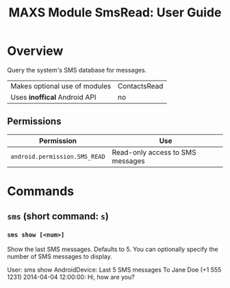 #+TITLE:        MAXS Module SmsRead: User Guide
#+AUTHOR:       Florian Schmaus
#+EMAIL:        flo@geekplace.eu
#+OPTIONS:      author:nil
#+STARTUP:      noindent

* Overview

Query the system's SMS database for messages.

| Makes optional use of modules | ContactsRead |
| Uses *inoffical* Android API  | no   |

** Permissions

| Permission                     | Use                                               |
|--------------------------------+---------------------------------------------------|
| =android.permission.SMS_READ= | Read-only access to SMS messages |

* Commands

** =sms= (short command: =s=)

*** =sms show [<num>]=

Show the last SMS messages. Defaults to 5. You can optionally specify
the number of SMS messages to display.

#+BEGIN_EXAMPLE
User: sms show
AndroidDevice: Last 5 SMS messages
To Jane Doe (+1 555 1231) 2014-04-04 12:00:00: Hi, how are you?
#+END_SRC
